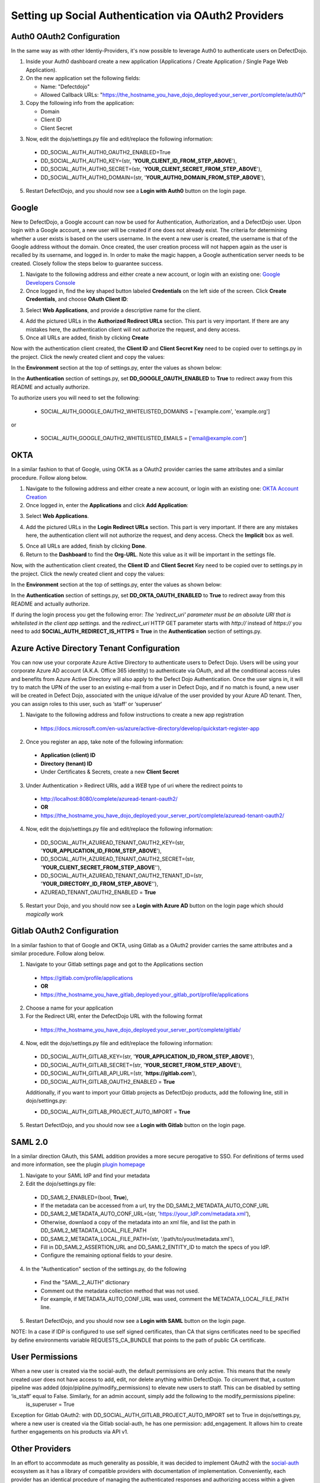 Setting up Social Authentication via OAuth2 Providers
=====================================================


Auth0 OAuth2 Configuration
--------------------------

In the same way as with other Identiy-Providers, it's now possible to leverage Auth0 to authenticate users on DefectDojo.

1. Inside your Auth0 dashboard create a new application (Applications / Create Application / Single Page Web Application).

2. On the new application set the following fields:

   * Name: "Defectdojo"
   * Allowed Callback URLs: "https://the_hostname_you_have_dojo_deployed:your_server_port/complete/auth0/"

3. Copy the following info from the application:

   * Domain
   * Client ID
   * Client Secret

3. Now, edit the dojo/settings.py file and edit/replace the following information:

  * DD_SOCIAL_AUTH_AUTH0_OAUTH2_ENABLED=True
  * DD_SOCIAL_AUTH_AUTH0_KEY=(str, '**YOUR_CLIENT_ID_FROM_STEP_ABOVE**'),
  * DD_SOCIAL_AUTH_AUTH0_SECRET=(str, '**YOUR_CLIENT_SECRET_FROM_STEP_ABOVE**'),
  * DD_SOCIAL_AUTH_AUTH0_DOMAIN=(str, '**YOUR_AUTH0_DOMAIN_FROM_STEP_ABOVE**'),

5. Restart DefectDojo, and you should now see a **Login with Auth0** button on the login page.


Google
------

New to DefectDojo, a Google account can now be used for Authentication, Authorization, and a DefectDojo user. Upon login with a Google account, a new user will be created if one does not already exist. The criteria for determining whether a user exists is based on the users username. In the event a new user is created, the username is that of the Google address without the domain. Once created, the user creation process will not happen again as the user is recalled by its username, and logged in. In order to make the magic happen, a Google authentication server needs to be created. Closely follow the steps below to guarantee success.

1. Navigate to the following address and either create a new account, or login with an existing one: `Google Developers Console`_
2. Once logged in, find the key shaped button labeled **Credentials** on the left side of the screen. Click **Create Credentials**, and choose **OAuth Client ID**:

.. image:: /_static/google_1.png

3. Select **Web Applications**, and provide a descriptive name for the client.

.. image:: /_static/google_2.png

4. Add the pictured URLs in the **Authorized Redirect URLs** section. This part is very important. If there are any mistakes here, the authentication client will not authorize the request, and deny access.
5. Once all URLs are added, finish by clicking **Create**

Now with the authentication client created, the **Client ID** and **Client Secret Key** need to be copied over to settings.py in the project. Click the newly created client and copy the values:

.. image:: /_static/google_3.png

In the **Environment** section at the top of settings.py, enter the values as shown below:

.. image:: /_static/google_4.png

In the **Authentication** section of settings.py, set **DD_GOOGLE_OAUTH_ENABLED** to **True** to redirect away from this README and actually authorize.

.. image:: /_static/google_5.png

To authorize users you will need to set the following:

  * SOCIAL_AUTH_GOOGLE_OAUTH2_WHITELISTED_DOMAINS = ['example.com', 'example.org']

or

  * SOCIAL_AUTH_GOOGLE_OAUTH2_WHITELISTED_EMAILS = ['email@example.com']

.. _Google Developers Console: https://console.developers.google.com


OKTA
----

In a similar fashion to that of Google, using OKTA as a OAuth2 provider carries the same attributes and a similar procedure. Follow along below.

1. Navigate to the following address and either create a new account, or login with an existing one: `OKTA Account Creation`_
2. Once logged in, enter the **Applications** and click **Add Application**:

.. image:: /_static/okta_1.png

3. Select **Web Applications**.

.. image:: /_static/okta_2.png

4. Add the pictured URLs in the **Login Redirect URLs** section. This part is very important. If there are any mistakes here, the authentication client will not authorize the request, and deny access. Check the **Implicit** box as well.

.. image:: /_static/okta_3.png

5. Once all URLs are added, finish by clicking **Done**.
6. Return to the **Dashboard** to find the **Org-URL**. Note this value as it will be important in the settings file.

.. image:: /_static/okta_4.png

Now, with the authentication client created, the **Client ID** and **Client Secret** Key need to be copied over to settings.py in the project. Click the newly created client and copy the values:

.. image:: /_static/okta_5.png

In the **Environment** section at the top of settings.py, enter the values as shown below:

.. image:: /_static/okta_6.png

In the **Authentication** section of settings.py, set **DD_OKTA_OAUTH_ENABLED** to **True** to redirect away from this README and actually authorize.

.. image:: /_static/okta_7.png

.. _OKTA Account Creation: https://www.okta.com/developer/signup/


If during the login process you get the following error: *The 'redirect_uri' parameter must be an absolute URI that is whitelisted in the client app settings.* and the `redirect_uri` HTTP GET parameter starts with `http://` instead of `https://` you need to add **SOCIAL_AUTH_REDIRECT_IS_HTTPS = True** in the **Authentication** section of settings.py.



Azure Active Directory Tenant Configuration
-------------------------------------------
You can now use your corporate Azure Active Directory to authenticate users to Defect Dojo.
Users will be using your corporate Azure AD account (A.K.A. Office 365 identity) to authenticate via OAuth, and all the conditional access rules and benefits from Azure Active Directory will also apply to the Defect Dojo Authentication.
Once the user signs in, it will try to match the UPN of the user to an existing e-mail from a user in Defect Dojo, and if no match is found, a new user will be created in Defect Dojo, associated with the unique id/value of the user provided by your Azure AD tenant. Then, you can assign roles to this user, such as ‘staff‘ or ‘superuser‘

1. Navigate to the following address and follow instructions to create a new app registration

  * https://docs.microsoft.com/en-us/azure/active-directory/develop/quickstart-register-app

2. Once you register an app, take note of the following information:

  * **Application (client) ID**
  * **Directory (tenant) ID**
  * Under Certificates & Secrets, create a new **Client Secret**

3. Under Authentication > Redirect URIs, add a *WEB* type of uri where the redirect points to

  * http://localhost:8080/complete/azuread-tenant-oauth2/
  * **OR**
  * https://the_hostname_you_have_dojo_deployed:your_server_port/complete/azuread-tenant-oauth2/

4. Now, edit the dojo/settings.py file and edit/replace the following information:

  * DD_SOCIAL_AUTH_AZUREAD_TENANT_OAUTH2_KEY=(str, '**YOUR_APPLICATION_ID_FROM_STEP_ABOVE**'),
  * DD_SOCIAL_AUTH_AZUREAD_TENANT_OAUTH2_SECRET=(str, '**YOUR_CLIENT_SECRET_FROM_STEP_ABOVE**''),
  * DD_SOCIAL_AUTH_AZUREAD_TENANT_OAUTH2_TENANT_ID=(str, '**YOUR_DIRECTORY_ID_FROM_STEP_ABOVE**''),
  * AZUREAD_TENANT_OAUTH2_ENABLED = **True**

5. Restart your Dojo, and you should now see a **Login with Azure AD** button on the login page which should *magically* work


Gitlab OAuth2 Configuration
---------------------------
In a similar fashion to that of Google and OKTA, using Gitlab as a OAuth2 provider carries the same attributes and a similar procedure. Follow along below.

1. Navigate to your Gitlab settings page and got to the Applications section

  * https://gitlab.com/profile/applications
  * **OR**
  * https://the_hostname_you_have_gitlab_deployed:your_gitlab_port/profile/applications

2. Choose a name for your application

3. For the Redirect URI, enter the DefectDojo URL with the following format

  * https://the_hostname_you_have_dojo_deployed:your_server_port/complete/gitlab/

4. Now, edit the dojo/settings.py file and edit/replace the following information:

  * DD_SOCIAL_AUTH_GITLAB_KEY=(str, '**YOUR_APPLICATION_ID_FROM_STEP_ABOVE**'),
  * DD_SOCIAL_AUTH_GITLAB_SECRET=(str, '**YOUR_SECRET_FROM_STEP_ABOVE**'),
  * DD_SOCIAL_AUTH_GITLAB_API_URL=(str, '**https://gitlab.com**'),
  * DD_SOCIAL_AUTH_GITLAB_OAUTH2_ENABLED = **True**

  Additionally, if you want to import your Gitlab projects as DefectDojo products, add the following line, still in dojo/settings.py:

  * DD_SOCIAL_AUTH_GITLAB_PROJECT_AUTO_IMPORT = **True**

5. Restart DefectDojo, and you should now see a **Login with Gitlab** button on the login page.


SAML 2.0
--------
In a similar direction OAuth, this SAML addition provides a more secure perogative to SSO.
For definitions of terms used and more information, see the plugin `plugin homepage`_

.. _plugin homepage: https://github.com/fangli/django-saml2-auth

1. Navigate to your SAML IdP and find your metadata

2. Edit the dojo/settings.py file:

  * DD_SAML2_ENABLED=(bool, **True**),
  * If the metadata can be accessed from a url, try the DD_SAML2_METADATA_AUTO_CONF_URL
  * DD_SAML2_METADATA_AUTO_CONF_URL=(str, 'https://your_IdP.com/metadata.xml'),
  * Otherwise, downlaod a copy of the metadata into an xml file, and list the path in DD_SAML2_METADATA_LOCAL_FILE_PATH
  * DD_SAML2_METADATA_LOCAL_FILE_PATH=(str, '/path/to/your/metadata.xml'),
  * Fill in DD_SAML2_ASSERTION_URL and DD_SAML2_ENTITY_ID to match the specs of you IdP.
  * Configure the remaining optional fields to your desire.

4. In the "Authentication" section of the settings.py, do the following

  * Find the "SAML_2_AUTH" dictionary
  * Comment out the metadata collection method that was not used.
  * For example, if METADATA_AUTO_CONF_URL was used, comment the METADATA_LOCAL_FILE_PATH line.

5. Restart DefectDojo, and you should now see a **Login with SAML** button on the login page.

NOTE: In a case if IDP is configured to use self signed certificates, than CA that signs certificates need to be specified by define environments variable REQUESTS_CA_BUNDLE  that points to the path of public CA certificate. 

User Permissions
----------------

When a new user is created via the social-auth, the default permissions are only active. This means that the newly created user does not have access to add, edit, nor delete anything within DefectDojo. To circumvent that, a custom pipeline was added (dojo/pipline.py/modify_permissions) to elevate new users to staff. This can be disabled by setting ‘is_staff’ equal to False. Similarly, for an admin account, simply add the following to the modify_permissions pipeline:
	is_superuser  = True

Exception for Gitlab OAuth2: with DD_SOCIAL_AUTH_GITLAB_PROJECT_AUTO_IMPORT set to True in dojo/settings.py, where a new user is created via the Gitlab social-auth, he has one permission: add_engagement. It allows him to create further engagements on his products via API v1.

Other Providers
---------------

In an effort to accommodate as much generality as possible, it was decided to implement OAuth2 with the `social-auth`_ ecosystem as it has a library of compatible providers with documentation of implementation. Conveniently, each provider has an identical procedure of managing the authenticated responses and authorizing access within a given application. The only difficulty is creating a new authentication client with a given OAuth2 provider.

.. _social-auth: https://github.com/python-social-auth/social-core/tree/master/social_core/backends
